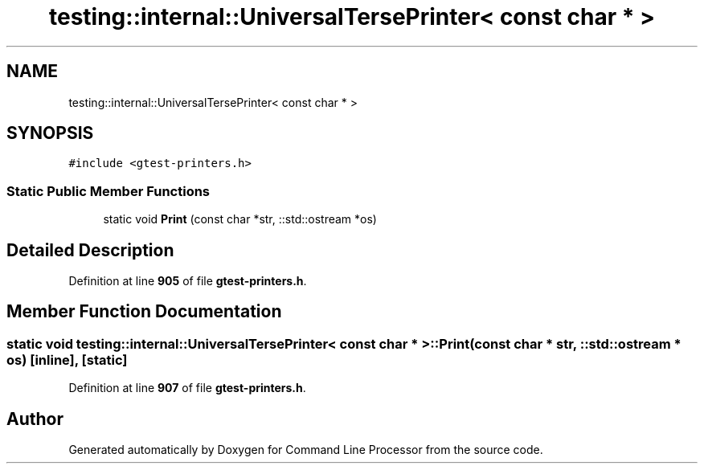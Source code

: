 .TH "testing::internal::UniversalTersePrinter< const char * >" 3 "Mon Nov 8 2021" "Version 0.2.3" "Command Line Processor" \" -*- nroff -*-
.ad l
.nh
.SH NAME
testing::internal::UniversalTersePrinter< const char * >
.SH SYNOPSIS
.br
.PP
.PP
\fC#include <gtest\-printers\&.h>\fP
.SS "Static Public Member Functions"

.in +1c
.ti -1c
.RI "static void \fBPrint\fP (const char *str, ::std::ostream *os)"
.br
.in -1c
.SH "Detailed Description"
.PP 
Definition at line \fB905\fP of file \fBgtest\-printers\&.h\fP\&.
.SH "Member Function Documentation"
.PP 
.SS "static void \fBtesting::internal::UniversalTersePrinter\fP< const char * >::Print (const char * str, ::std::ostream * os)\fC [inline]\fP, \fC [static]\fP"

.PP
Definition at line \fB907\fP of file \fBgtest\-printers\&.h\fP\&.

.SH "Author"
.PP 
Generated automatically by Doxygen for Command Line Processor from the source code\&.

